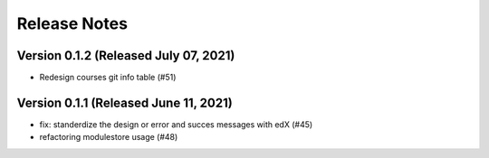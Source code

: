 Release Notes
=============

Version 0.1.2 (Released July 07, 2021)
-------------

- Redesign courses git info table (#51)

Version 0.1.1 (Released June 11, 2021)
-------------

- fix: standerdize the design or error and succes messages with edX (#45)
- refactoring modulestore usage (#48)

